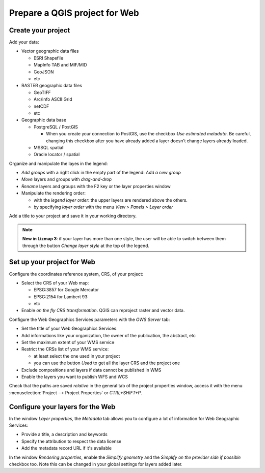 ==============================
Prepare a QGIS project for Web
==============================

Create your project
===================

Add your data:

* Vector geographic data files

  * ESRI Shapefile
  * MapInfo TAB and MIF/MID
  * GeoJSON
  * etc

* RASTER geographic data files

  * GeoTIFF
  * Arc/Info ASCII Grid
  * netCDF
  * etc

* Geographic data base

  * PostgreSQL / PostGIS

    * When you create your connection to PostGIS, use the checkbox `Use estimated metadata`. Be careful, changing this checkbox after you have already added a layer doesn't change layers already loaded.

  * MSSQL spatial
  * Oracle locator / spatial

.. image:: /images/qgis-montpellier-project.png
   :align: center
   :width: 60%

Organize and manipulate the layes in the legend:

* *Add groups* with a right click in the empty part of the legend: *Add a new group*
* *Move* layers and groups with *drag-and-drop*
* *Rename* layers and groups with the F2 key or the layer properties window
* Manipulate the rendering order:

  * with the *legend layer order*: the upper layers are rendered above the others.
  * by specifying *layer order* with the menu *View > Panels > Layer order*

Add a title to your project and save it in your working directory.

.. note:: **New in Lizmap 3**: if your layer has more than one style, the user will be able to switch between them through the button *Change layer style* at the top of the legend.

Set up your project for Web
===============================================================

Configure the coordinates reference system, CRS, of your project:

* Select the CRS of your Web map:

  * EPSG:3857 for Google Mercator
  * EPSG:2154 for Lambert 93
  * etc

* Enable *on the fly CRS transformation*. QGIS can reproject raster and vector data.

.. image:: /images/qgis-montpellier-project-crs.png
   :align: center
   :width: 60%

Configure the Web Geographics Services parameters with the *OWS Server* tab:

* Set the title of your Web Geographics Services
* Add informations like your organization, the owner of the publication, the abstract, etc
* Set the maximum extent of your WMS service
* Restrict the CRSs list of your WMS service:

  * at least select the one used in your project
  * you can use the button *Used* to get all the layer CRS and the project one

* Exclude compositions and layers if data cannot be published in WMS
* Enable the layers you want to publish WFS and WCS

.. image:: /images/qgis-montpellier-project-ows.png
   :align: center
   :width: 60%

Check that the paths are saved *relative* in the general tab of the project properties window, access it with the menu :menuselection:`Project --> Project Properties` or `CTRL+SHIFT+P`.

.. _layers-tab-metadata:

Configure your layers for the Web
=================================

In the window *Layer properties*, the *Metadata* tab allows you to configure a lot of information for Web Geographic Services:

* Provide a title, a description and keywords
* Specify the attribution to respect the data license
* Add the metadata record URL if it's available

.. image:: /images/qgis-montpellier-project-tram-layer-metadata.png
   :align: center
   :width: 60%

In the window *Rendering properties*, enable the *Simplify geometry* and the *Simplify on the provider side if possible* checkbox too.
Note this can be changed in your global settings for layers added later.